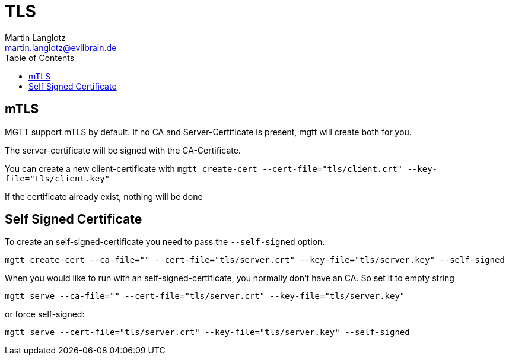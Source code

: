 = TLS
Martin Langlotz <martin.langlotz@evilbrain.de>
:source-highlighter: highlightjs
:toc:
:experimental:
:icons: font

== mTLS

MGTT support mTLS by default. If no CA and Server-Certificate is present, mgtt will create both for you.

The server-certificate will be signed with the CA-Certificate.

You can create a new client-certificate with `mgtt create-cert --cert-file="tls/client.crt" --key-file="tls/client.key"`

If the certificate already exist, nothing will be done

== Self Signed Certificate

To create an self-signed-certificate you need to pass the `--self-signed` option.

`mgtt create-cert --ca-file="" --cert-file="tls/server.crt" --key-file="tls/server.key" --self-signed`

When you would like to run with an self-signed-certificate, you normally don't have an CA. So set it to empty string

`mgtt serve --ca-file="" --cert-file="tls/server.crt" --key-file="tls/server.key"`

or force self-signed:

`mgtt serve --cert-file="tls/server.crt" --key-file="tls/server.key" --self-signed`




